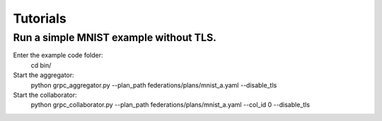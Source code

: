 Tutorials
*********

Run a simple MNIST example without TLS.
---------------
Enter the example code folder:
    cd bin/

Start the aggregator:
    python grpc_aggregator.py --plan_path federations/plans/mnist_a.yaml --disable_tls


Start the collaborator:
    python grpc_collaborator.py --plan_path federations/plans/mnist_a.yaml --col_id 0 --disable_tls